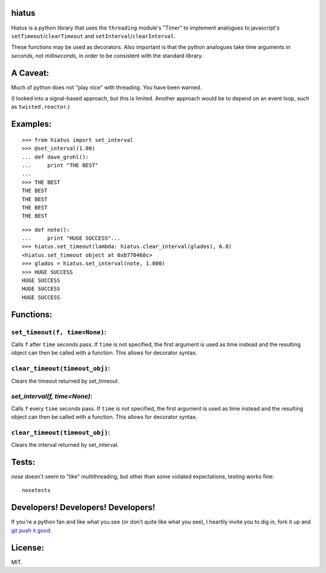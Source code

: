 hiatus
======

Hiatus is a python library that uses the ``threading`` module's "Timer" to
implement analogues to javascript's ``setTimeout``/``clearTimeout`` and
``setInterval``/``clearInterval``.

These functions may be used as decorators. Also important is
that the python analogues take time arguments in *seconds*, not
*milliseconds*, in order to be consistent with the standard library.

A Caveat:
=========

Much of python does not "play nice" with threading. You have been warned.

(I looked into a signal-based approach, but this is limited. Another approach would be to depend on an event loop, such as ``twisted.reactor``.)

Examples:
=========

::

    >>> from hiatus import set_interval
    >>> @set_interval(1.00)
    ... def dave_grohl():
    ...     print "THE BEST"
    ... 
    >>> THE BEST
    THE BEST
    THE BEST
    THE BEST
    THE BEST

::

    >>> def note():
    ...     print "HUGE SUCCESS"... 
    >>> hiatus.set_timeout(lambda: hiatus.clear_interval(glados), 6.0)
    <hiatus.set_timeout object at 0xb770468c>
    >>> glados = hiatus.set_interval(note, 1.000)
    >>> HUGE SUCCESS
    HUGE SUCCESS
    HUGE SUCCESS
    HUGE SUCCESS


Functions:
==========

``set_timeout(f, time=None)``:
------------------------------

Calls ``f`` after ``time`` seconds pass. If ``time`` is
not specified, the first argument is used as time instead and the resulting
object can then be called with a function. This allows for decorator syntax.

``clear_timeout(timeout_obj)``:
-------------------------------

Clears the timeout returned by set_timeout.

`set_interval(f, time=None)`:
-----------------------------

Calls ``f`` every ``time`` seconds pass. If ``time`` is
not specified, the first argument is used as time instead and the resulting
object can then be called with a function. This allows for decorator syntax.

``clear_timeout(timeout_obj)``:
-------------------------------

Clears the interval returned by set_interval.

Tests:
======

`nose` doesn't seem to "like" multithreading, but other than some violated
expectations, testing works fine::

    nosetests

Developers! Developers! Developers!
===================================

If you're a python fan and like what you see (or don't quite like
what you see), I heartily invite you to dig in, fork it up and `git push it
good <https://twitter.com/#!/maraksquires/status/71911996051824640>`_.

License:
========

MIT.
